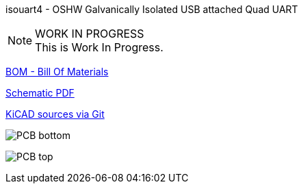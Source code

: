 :notitle:
:keywords: isouart4
:docinfo: private-head,private-header

= isouart4 - Galvanically Isolated USB attached Quad UART

isouart4 - OSHW Galvanically Isolated USB attached Quad UART

.WORK IN PROGRESS
[NOTE]
This is Work In Progress.

link:bom/ibom.html[BOM - Bill Of Materials]

link:isouart4_sch.pdf[Schematic PDF]

link:https://gitea.ladish.org/nedko/isouart4[KiCAD sources via Git]

image:isouart4-bottom.jpg[PCB bottom]

image:isouart4-top.jpg[PCB top]
